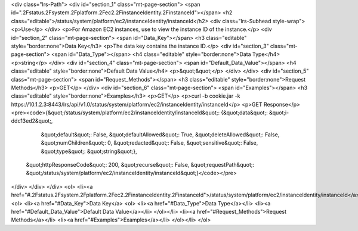 <div class="lrs-Path">
<div id="section_1" class="mt-page-section">
<span id=".2Fstatus.2Fsystem.2Fplatform.2Fec2.2FinstanceIdentity.2FinstanceId"></span>
<h2 class="editable">/status/system/platform/ec2/instanceIdentity/instanceId</h2>
<div class="lrs-Subhead style-wrap">
<p>Use</p>
</div>
<p>For Amazon EC2 instances, use to view the instance ID of the instance.</p>
<div id="section_2" class="mt-page-section">
<span id="Data_Key"></span>
<h3 class="editable" style="border:none">Data Key</h3>
<p>The data key contains the instance ID.</p>
<div id="section_3" class="mt-page-section">
<span id="Data_Type"></span>
<h4 class="editable" style="border:none">Data Type</h4>
<p>string</p>
</div>
<div id="section_4" class="mt-page-section">
<span id="Default_Data_Value"></span>
<h4 class="editable" style="border:none">Default Data Value</h4>
<p>&quot;&quot;</p>
</div>
</div>
<div id="section_5" class="mt-page-section">
<span id="Request_Methods"></span>
<h3 class="editable" style="border:none">Request Methods</h3>
<p>GET</p>
</div>
<div id="section_6" class="mt-page-section">
<span id="Examples"></span>
<h3 class="editable" style="border:none">Examples</h3>
<p>GET</p>
<p>curl -b cookie.jar -k https://10.1.2.3:8443/lrs/api/v1.0/status/system/platform/ec2/instanceIdentity/instanceId</p>
<p>GET Response</p>
<pre><code>{&quot;/status/system/platform/ec2/instanceIdentity/instanceId&quot;: {&quot;data&quot;: &quot;i-ddc13ed2&quot;,
                                                              &quot;default&quot;: False,
                                                              &quot;defaultAllowed&quot;: True,
                                                              &quot;deleteAllowed&quot;: False,
                                                              &quot;numChildren&quot;: 0,
                                                              &quot;redacted&quot;: False,
                                                              &quot;sensitive&quot;: False,
                                                              &quot;type&quot;: &quot;string&quot;},
 &quot;httpResponseCode&quot;: 200,
 &quot;recurse&quot;: False,
 &quot;requestPath&quot;: &quot;/status/system/platform/ec2/instanceIdentity/instanceId&quot;}</code></pre>
</div>
</div>
</div>
<ol>
<li><a href="#.2Fstatus.2Fsystem.2Fplatform.2Fec2.2FinstanceIdentity.2FinstanceId">/status/system/platform/ec2/instanceIdentity/instanceId</a>
<ol>
<li><a href="#Data_Key">Data Key</a>
<ol>
<li><a href="#Data_Type">Data Type</a></li>
<li><a href="#Default_Data_Value">Default Data Value</a></li>
</ol></li>
<li><a href="#Request_Methods">Request Methods</a></li>
<li><a href="#Examples">Examples</a></li>
</ol></li>
</ol>
